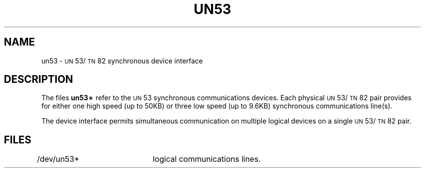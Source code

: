 .TH UN53 7 "3B20S only"
.SH NAME
un53 \- \s-1UN\s+1\&53/\s-1TN\s+1\&82 synchronous device interface
.SH DESCRIPTION
The files
.BR un53 \(**
refer to the
.SM UN\*S53
synchronous communications devices.
Each physical
\s-1UN\s+1\&53/\s-1TN\s+1\&82
pair provides for either one high speed (up to 50KB)
or three low speed (up to 9.6KB) synchronous communications line(s).
.PP
The device interface permits simultaneous communication
on multiple logical devices on a single
\s-1UN\s+1\&53/\s-1TN\s+1\&82
pair.
.SH FILES
/dev/un53*	logical communications lines.
.\"	@(#)un53.7	5.2 of 5/18/82
